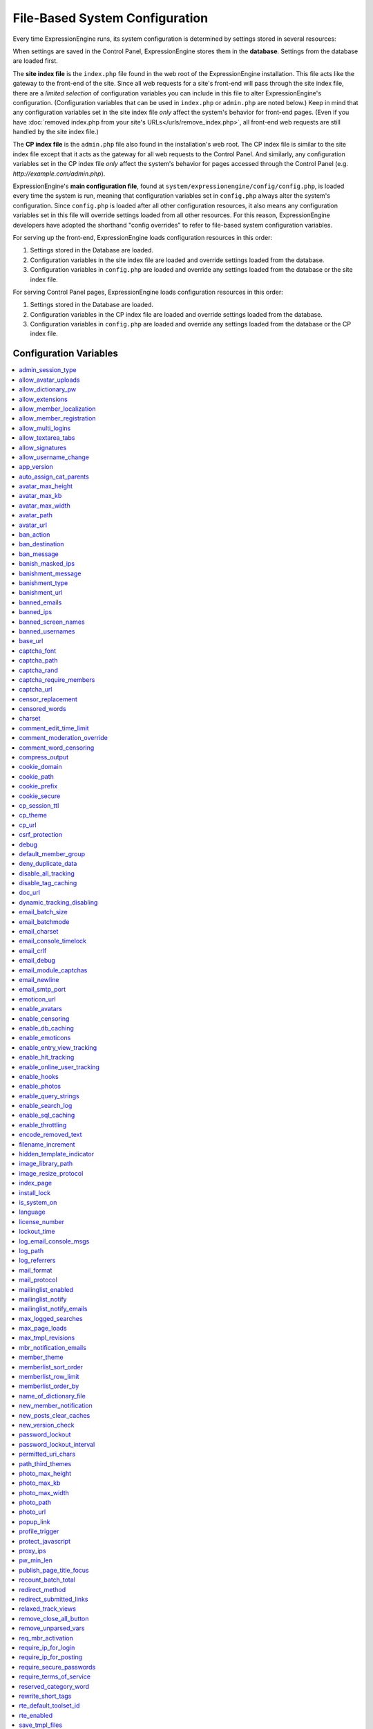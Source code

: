 File-Based System Configuration
*******************************

Every time ExpressionEngine runs, its system configuration is determined by
settings stored in several resources:

When settings are saved in the Control Panel, ExpressionEngine stores them in
the **database**. Settings from the database are loaded first.

The **site index file** is the ``index.php`` file found in the web root of the
ExpressionEngine installation. This file acts like the gateway to the front-end
of the site. Since all web requests for a site's front-end will pass through the
site index file, there are a *limited selection* of configuration variables you
can include in this file to alter ExpressionEngine's configuration.
(Configuration variables that can be used in ``index.php`` or ``admin.php`` are
noted below.) Keep in mind that any configuration variables set in the site
index file *only* affect the system's behavior for front-end pages. (Even if you
have :doc:`removed index.php from your site's URLs</urls/remove_index.php>`, all
front-end web requests are still handled by the site index file.)

The **CP index file** is the ``admin.php`` file also found in the installation's
web root. The CP index file is similar to the site index file except that it
acts as the gateway for all web requests to the Control Panel. And similarly,
any configuration variables set in the CP index file *only* affect the system's
behavior for pages accessed through the Control Panel (e.g.
*http://example.com/admin.php*).

ExpressionEngine's **main configuration file**, found at
``system/expressionengine/config/config.php``, is loaded every time the system
is run, meaning that configuration variables set in ``config.php`` always alter
the system's configuration. Since ``config.php`` is loaded after all other
configuration resources, it also means any configuration variables set in this
file will override settings loaded from all other resources. For this reason,
ExpressionEngine developers have adopted the shorthand "config overrides" to
refer to file-based system configuration variables.

For serving up the front-end, ExpressionEngine loads configuration resources in
this order:

#. Settings stored in the Database are loaded.
#. Configuration variables in the site index file are loaded and override
   settings loaded from the database.
#. Configuration variables in ``config.php`` are loaded and override any
   settings loaded from the database or the site index file.

For serving Control Panel pages, ExpressionEngine loads configuration resources
in this order:

#. Settings stored in the Database are loaded.
#. Configuration variables in the CP index file are loaded and override settings
   loaded from the database.
#. Configuration variables in ``config.php`` are loaded and override any
   settings loaded from the database or the CP index file.
 

Configuration Variables
=======================

.. contents::
    :local:


admin_session_type
------------------

Sets the :ref:`Control Panel session type <cp-session-type-label>`.

====== ========
Values Behavior
====== ========
``c``  Sets the Control Panel to use cookies only
``s``  Sets the Control Panel to use Session ID only
``cs`` Sets the Control Panel to use Cookies and Session ID
====== ========


Example Usage: ::


 $config['admin_session_type'] = 's';


.. rst-class:: cp-path

**Control Panel Location:** :menuselection:`Admin --> Security And Privacy --> Security And Sessions`: Control Panel Session Type


allow_avatar_uploads
--------------------
Allows or disallows :ref:`avatar uploads <avatar-upload-label>`.

======== ===========
Values   Behavior
======== ===========
``y``    Yes, allow member to upload their own :ref:`avatar <avatar-upload-label>`
``n``    No, do not allow member to upload their own avatar.
======== ===========

Example Usage: ::


$config['allow_avatar_uploads'] = 'y';

.. rst-class:: cp-path

**Control Panel Location:** :menuselection:`Members --> Preferences`: Allow members to upload their own avatars



allow_dictionary_pw
-------------------
:ref:`Allow Dictionary Words as Passwords <dict-passwds-label>` allows or disallows members to use passwords that are based on dictionary words.

======== ===========
Values   Behavior
======== ===========
``y``    Yes, allow user to members :ref:`dictionary based passwords <dict-passwds-label>`
``n``    No, do not allow members to use dictionary based passwords.
======== ===========

Example Usage: ::


$config['allow_dictionary_pw'] = 'y';

.. rst-class:: cp-path

**Control Panel Location:** :menuselection:`Design --> Security And Privacy --> Security And Sessions`: Allow Dictionary Words as Passwords



allow_extensions
----------------
Enables or disables extensions in the Control Panel.

======== ===========
Values   Behavior
======== ===========
``y``    Enable Extensions
``n``    Disable extensions
======== ===========

Example Usage: ::


$config['allow_extensions'] = 'y';


allow_member_localization
-------------------------
:ref:`Allow members to set their own localization preferences <allow-member-localization-label>` allows members to set their own localization. If set to "no" all dates and times will be localized to the master site default.


======== ===========
Values   Behavior
======== ===========
``y``    Allow members to set their own localization
``n``    Do not allow members to set their own localization
======== ===========

Example Usage: ::


$config['allow_member_localization'] = 'y';

.. rst-class:: cp-path

**Control Panel Location:** :menuselection:`Members --> Preferences --> Security And Sessions`: Allow members to set their own localization preferences



allow_member_registration
-------------------------
Allow or disallow new :ref:`Member Registration <allow-member-register-label>` on your ExpressionEngine website.

======== ===========
Values   Behavior
======== ===========
``y``    Allow members to register
``n``    Do not allow members to register
======== ===========

Example Usage: ::


$config['allow_member_registration'] = 'y';

.. rst-class:: cp-path

**Control Panel Location:** :menuselection:`Members --> Preferences`: Allow New Member Registrations


allow_multi_logins
------------------
:ref:`Allow multiple log-ins from a single account <allow-multi-logins-label>` determines whether more than one person can simultaneously access the system using the same user account.

.. NOTE::
   If your Session Type above is set to "Cookies Only" this feature will not work.

======== ===========
Values   Behavior
======== ===========
``y``    Allow members to register
``n``    Do not allow members to register
======== ===========

Example Usage: ::


$config['allow_multi_logins'] = 'y';

.. rst-class:: cp-path

**Control Panel Location:** :menuselection:`Design --> Security And Privacy --> Security And Sessions`: Allow multiple log-ins from a single account


allow_textarea_tabs
-------------------
If not set the template editor and publish write mode allow for tabular input. Set to n to disable all tab input, set to y to force tab preservation in all publish textareas. 

======== ===========
Values   Behavior
======== ===========
``y``    Allow tabs in textareas
``n``    Do not allow tabs in textareaas
======== ===========

Example Usage: ::


$config['allow_textarea_tabs'] = 'y';

This is a :ref:`Hidden Config Variable <allow-txtarea-tabs-label>`


allow_signatures
----------------
Allow or disallow members to have their own :ref:`signatures <allow-member-sigs-label>`.

======== ===========
Values   Behavior
======== ===========
``y``    Allow members to have their own signature
``n``    Do not allow members to have their own signature
======== ===========

Example Usage: ::


$config['allow_signatures'] = 'y';

.. rst-class:: cp-path

**Control Panel Location:** :menuselection:`Members --> Preferences`: Allow Users to have Signatures


allow_username_change
---------------------
:ref:`Allow members to change their username <allow-member-username-label>` allows or disallows members to change their username.

========= ===========
Values    Behavior
========= ===========
``y``     Allow members to change their username
``n``     Do not allow members to change their username
========= ===========

Example Usage: ::


$config['allow_username_change'] = 'y';

.. rst-class:: cp-path

**Control Panel Location:** :menuselection:`Design --> Security And Privacy --> Security And Sessions`: Allow members to change their username


app_version
-----------
The version of ExpressionEngine that you are using.

========= ===========
Values    Behavior
========= ===========
``Num``   Numerical value of the version you are using
========= ===========

Example: Version 2.6.1 ::


$config['app_version'] = '261';


auto_assign_cat_parents
-----------------------
If the :ref:`Auto-Assign Category Parents <auto-assign-categoryP-label>` option is set to “yes”, when new entries that contain category assignments are submitted, the “parent” category of any sub-categories will be automatically assigned. If set to “no”, the entry will only be assigned to the child category.

========= ===========
Values    Behavior
========= ===========
``y``     The “parent” category will be automatically assigned 
``n``     Entry will only be assigned to the child category 
========= ===========

Example Usage: ::


$config['auto_assign_cat_parents'] = 'y';

.. rst-class:: cp-path

**Control Panel Location:** :menuselection:`Admin --> Channel Administration --> Global Channel Preferences`: Auto-Assign Category Parents


avatar_max_height
-----------------
The :ref:`maximum height <avatar-max-height-label>` (in pixels) allowed for user-uploaded avatars.

========= ===========
Values    Behavior
========= ===========
``Num``   Numerical value depicting max height in pixels
========= ===========

Example Usage: ::


$config['avatar_max_height'] = '120';

.. rst-class:: cp-path

**Control Panel Location:** :menuselection:`Members --> Preferences`: Avatar Maximum Height


avatar_max_kb
-------------
The :ref:`Maximum File Size <avatar-max-kb-label>` allowed for user-uploaded avatars.

========= ===========
Values    Behavior
========= ===========
``Num``   Numerical value depicting max size in Kilobytes
========= ===========

Example Usage: ::


$config['avatar_max_kb'] = '60';

.. rst-class:: cp-path

**Control Panel Location:** :menuselection:`Members --> Preferences`: Avatar Maximum Size


avatar_max_width
----------------
The :ref:`Maximum Width <avatar-max-width-label>` (in pixels) allowed for user-uploaded avatars.

========= ===========
Values    Behavior
========= ===========
``Num``   Numerical value depicting max width in pixels
========= ===========

Example Usage: ::


$config['avatar_max_width'] = '120';

.. rst-class:: cp-path

**Control Panel Location:** :menuselection:`Members --> Preferences`: Avatar Maximum Width


avatar_path
-----------
The :ref:`Server Path <avatar-path-label>` to the Avatar Folder.

========= ===========
Values    Behavior
========= ===========
``Path``  Full server path to avatar folder
========= ===========

Example Usage: ::


$config['avatar_path'] = '/path/images/avatars/';

.. rst-class:: cp-path

**Control Panel Location:** :menuselection:`Members --> Preferences`: Server Path to Avatar Folder


avatar_url
----------
The :ref:`URL <avatar-url-label>` to the Avatar Folder.

========= ===========
Values    Behavior
========= ===========
``URL``   URL to avatar folder 
========= ===========

Example Usage: ::


$config['avatar_url'] = 'http://example.com/images/avatars';

.. rst-class:: cp-path

**Control Panel Location:** :menuselection:`Members --> Preferences`: URL to Avatar Folder


ban_action
----------
The :ref:`Banned IP Action <member-banned-ip-label>` specifies what action will be taken when a banned IP Address attempts to access your ExpressionEngine website.

============= ===========
Values        Behavior
============= ===========
``restrict``  Restrict the user to viewing the site only 
``message``   Show the user a specific message
``bounce``    Redirect the user to another specified site
============= ===========

Example Usage: ::


$config['ban_action'] = 'message';

.. rst-class:: cp-path

**Control Panel Location:** :menuselection:`Members --> User Banning`: When a banned IP tries to access the site



ban_destination
---------------
The :ref:`Banned IP Destination <member-banned-ip-label>` specifies what URL you would like to redirect the user to.

.. NOTE::
   This settings works with **$config['ban_action'] = 'bounce';**

========= ===========
Values    Behavior
========= ===========
``URL``   Send the user to this URL
========= ===========

Example Usage: ::


$config['ban_destination'] = 'http://www.example.com';

.. rst-class:: cp-path

**Control Panel Location:** :menuselection:`Members --> User Banning`: When a banned IP tries to access the site


ban_message
-----------
The :ref:`Banned IP Message <member-banned-ip-label>` specifies what message to show the user.

.. NOTE::
   This settings works with **$config['ban_action'] = 'message';**

========= ===========
Values    Behavior
========= ===========
``text``  Message to be shown to user
========= ===========

Example Usage: ::


$config['ban_message'] = 'This site is currently unavailable';

.. rst-class:: cp-path

**Control Panel Location:** :menuselection:`Members --> User Banning`: When a banned IP tries to access the site


banish_masked_ips
-----------------
If the :ref:`Require IP Address and User Agent for Login <require-ip-logins-label>` option is set to “yes”, then users will not be able to log in unless their browser (or other access device) correctly supplies their IP address and User Agent (browser) information. Having this set to “Yes” can help prevent hackers from logging in using direct socket connections or from trying to access the system with a masked IP address.

========= ===========
Values    Behavior
========= ===========
``y``     IP address and User Agent must be present 
``n``     Do not check IP address and User Agent 
========= ===========

Example Usage: ::


$config['banish_masked_ips'] = 'y';

.. rst-class:: cp-path

**Control Panel Location:** :menuselection:`Admin --> Security and Privacy --> Security and Sessions`: Require IP Address and User Agent for Login


banishment_message
------------------
When dealing with :ref:`Throttling Configuration <throttle-prefs-label>` you may chose a custom message to show users when they have reached the allowed page load frequency.

========= ===========
Values    Behavior
========= ===========
``text``  Custom message to show user 
========= ===========

Example Usage: ::


$config['banishment_message'] = 'You have exceeded the allowed page load frequency.';

.. rst-class:: cp-path

**Control Panel Location:** :menuselection:`Admin --> Security and Privacy --> Throttling Preferences`: Custom Message


banishment_type
---------------
The :ref:`Banned Type <throttle-prefs-label>` specifies what action will be taken when throttling is enabled on your ExpressionEngine website.

.. NOTE::
   If Throttling is enabled the default **Action to Take** is to send 404 headers.

============= ===========
Values        Behavior
============= ===========
``redirect``  Redirect the user to a specified URL 
``message``   Show the user a custom message 
============= ===========


Example Usage: ::


$config['banishment_type'] = 'message';

.. rst-class:: cp-path

**Control Panel Location:** :menuselection:`Members --> Security and Privacy --> Throttling Preferences`: Action to Take


banishment_url
--------------
The :ref:`URL for Redirect <throttle-prefs-label>` specifies which URL to redirect to.

========= ===========
Values    Behavior
========= ===========
``URL``   The URL to redirect to 
========= ===========


Example Usage: ::


$config['banishment_url'] = 'http://www.example.com';

.. rst-class:: cp-path

**Control Panel Location:** :menuselection:`Members --> Security and Privacy --> Throttling Preferences`: URL for Redirect


banned_emails
-------------
The :ref:`Banned Email Addresses <member-banned-email-label>` allows you specify any email addresses you wish to ban. You may specify full email addresses or use wildcards to specify partial email addresses. For example, _*@example.com. Each address should be placed on a separate line.

========= ===========
Values    Behavior
========= ===========
``email`` Email addresses or wildcard domain
========= ===========


Example Usage: ::


$config['banned_emails'] = 'user@example.com';

.. rst-class:: cp-path

**Control Panel Location:** :menuselection:`Members --> User Banning`: Banned Email Addresses


banned_ips
----------
The :ref:`Banned IP Addresses <member-banned-ip-label>` allow you to specify any IP addresses you wish to ban. You may specify full IP addresses or use wildcards to specify blocks of IP addresses. For example, 123.321.*. Each IP address should be placed on a separate line.

====== ========
Values Behavior
====== ========
``IP`` IP address
====== ========


Example Usage: ::


$config['banned_ips'] = '123.321.*';

.. rst-class:: cp-path

**Control Panel Location:** :menuselection:`Members --> User Banning`: Banned IP Address


banned_screen_names
-------------------
The :ref:`Restricted Screen Names <member-banned-screename-label>` allow you to list screen names, preventing their use. This can be handy if you would like to reserve certain screen names for your own use.

================ ===========
Values           Behavior
================ ===========
``screen name``  Screen name or list of screen names to be restricted
================ ===========


Example Usage: ::


$config['banned_ips'] = 'garfield';

.. rst-class:: cp-path

**Control Panel Location:** :menuselection:`Members --> User Banning`: Restricted Screen Names


banned_usernames
----------------
The :ref:`Restricted Usernames <member-banned-username-label>` allow you to list usernames, preventing their use. This can be handy if you would like to reserve certain usernames for your own use.

============ ========
Values       Behavior
============ ========
``username`` Username or list of usernames to be restricted
============ ========


Example Usage: ::


$config['banned_ips'] = 'dsmith';

.. rst-class:: cp-path

**Control Panel Location:** :menuselection:`Members --> User Banning`: Restricted Usernames


base_url
--------
The :ref:`URL to the root directory of your site <general-config-url-root-label>` is the full URL to the folder containing your site’s index page.

======== ========
Values   Behavior
======== ========
``URL``  URL to the root directory of your site
======== ========


Example Usage: ::


$config['base_url'] = 'http://www.example.com';

.. rst-class:: cp-path

**Control Panel Location:** :menuselection:`Admin --> General Configuration`: URL to the root directory of your site


captcha_font
------------
You can :ref:`use TrueType Font for CAPTCHA <captcha-notes-label>` on your ExpressionEngine website by default. To disable set the value to "n".

====== ========
Values Behavior
====== ========
``y``  Default value, enables the use of TrueType Fonts
``n``  Disables use of TrueType fonts
====== ========


Example Usage: ::


$config['captcha_font'] = 'n';

.. rst-class:: cp-path

**Control Panel Location:** :menuselection:`Admin --> Security And Privacy --> CAPTCHA Preferences`: Use TrueType Font for CAPTCHA


captcha_path
------------
The :ref:`Server Path to you CAPTCHA Folder <captcha-notes-label>`.

======== ========
Values   Behavior
======== ========
``path`` Relative server path to CAPTCHA folder
======== ========


Example Usage: ::


$config['captcha_path'] = '/var/www/html/example/images/captchas';

.. rst-class:: cp-path

**Control Panel Location:** :menuselection:`Admin --> Security And Privacy --> CAPTCHA Preferences`: Server Path to CAPTCHA Folder


captcha_rand
------------
You may specify whether to :ref:`Add Random Number to CAPTCHA Word <captcha-notes-label>` or not. The default is "y".

====== ========
Values Behavior
====== ========
``y``  Default value, add a random number to CAPTCHA word
``n``  Do not add a random number to CAPTCHA word
====== ========


Example Usage: ::


$config['captcha_rand'] = 'n';

.. rst-class:: cp-path

**Control Panel Location:** :menuselection:`Admin --> Security And Privacy --> CAPTCHA Preferences`: Add Random Number to CAPTCHA Word


captcha_require_members
-----------------------
:ref:`Require CAPTCHA with logged-in members <captcha-notes-label>` allows you to specify whether logged in members must enter in a CAPTCHA word or not.

====== ========
Values Behavior
====== ========
``y``  Require that logged-in users enter a CAPTCHA word before a form is submitted
``n``  Default value, does not require a logged-in member to enter a CAPTCHA word
====== ========


Example Usage: ::


$config['captcha_require_members'] = 'y';

.. rst-class:: cp-path

**Control Panel Location:** :menuselection:`Admin --> Security And Privacy --> CAPTCHA Preferences`: Require CAPTCHA with logged-in members


captcha_url
-----------
The :ref:`Full URL to CAPTCHA Folder <captcha-notes-label>`.

======== ========
Values   Behavior
======== ========
``URL``  Full URL to the CAPTCHA folder
======== ========


Example Usage: ::


$config['captcha_url'] = 'http://www.example.com/images/captchas';

.. rst-class:: cp-path

**Control Panel Location:** :menuselection:`Admin --> Security And Privacy --> CAPTCHA Preferences`: Full URL to CAPTCHA Folder


censor_replacement
------------------
You may optionally specify a word or phrase to be used when :ref:`replacing censored words <censor-replace-label>`. For example, if you set “tisk tisk” as your replacement word, and “shucks” is in your censored list, then anytime “shucks” is used it will be replaced with “tisk tisk”. If you do not set this preference, a pound symbol will be used for each character that is censored, so “shucks” would be converted to “######”.

======== ========
Values   Behavior
======== ========
``word`` Word to be used as a replacement for censored words
======== ========


Example Usage: ::


$config['censor_replacement'] = 'censored';

.. rst-class:: cp-path

**Control Panel Location:** :menuselection:`Admin --> Security And Privacy --> Word Censoring`: Censoring Replacement Word


censored_words
--------------
You may list the words that you would like to :ref:`censor <censor-words-label>`. Wild cards are allowed by adding a _* to the beginning or end of a censored word. So, for example the wildcard test* would censor the words test, testing, and tester, while the wildcard _*gress would censor the words progress and congress.

======== ========
Values   Behavior
======== ========
``word`` Word to be censored
======== ========


Example Usage: ::


$config['censored_words'] = 'blanket';

.. rst-class:: cp-path

**Control Panel Location:** :menuselection:`Admin --> Security And Privacy --> Word Censoring`: Censored Words


charset
-------
 This determines which character set is used by default in various methods that require a character set to be provided.

============ ========
Values       Behavior
============ ========
``charset``  character set to be used
============ ========


Example Usage: ::


$config['charset'] = 'UTF-8';


comment_edit_time_limit
-----------------------
The :ref:`Comment Editing Time Limit <comment-editing-time-label>` specifies the length of time (in seconds) that non-Superadmins have before comment editing is disallowed on the front end of the site. Set to 0 for no limit.

========== ========
Values     Behavior
========== ========
``number`` Length of time (in seconds)
========== ========


Example Usage: ::


$config['comment_edit_time_limit'] = '120';

.. rst-class:: cp-path

**Control Panel Location:** :menuselection:`Add-Ons --> Modules --> Comment`: Comment Editing Time Limit


comment_moderation_override
---------------------------
:ref:`Moderate expired entries <comment-expired-comments-label>` forces moderation of comments once the Comment Expiration date for an entry is passed, rather than closing comments entirely. The existing moderation rules regarding whether members are exempt from moderation will be followed.

====== ========
Values Behavior
====== ========
``y``  Forces moderation of comment instead of closing after expiration
``n``  Default value, does not force moderation
====== ========

Example Usage: ::


$config['comment_moderation_override'] = 'y';

.. rst-class:: cp-path

**Control Panel Location:** :menuselection:`Add-Ons --> Modules --> Comment`: Moderate expired entries


comment_word_censoring
----------------------
:ref:`Word Censoring <censor-words-label>` normally applies to the entire site, affecting both channel entries and comments. The :ref:`force word censoring for comments <comment-force-censoring-label>`  setting allows you to apply word censoring to comments, even when it is turn off for the site as a whole. The censored words and replacements are still determined by the Administration preferences, and if site-wide word censoring is enabled, comments will still be censored regardless of this setting.

====== ========
Values Behavior
====== ========
``y``  Forces word censoring for comments
``n``  Default value, does not force censoring for comments
====== ========

Example Usage: ::

$config['comment_word_censoring'] = 'y';

.. rst-class:: cp-path

**Control Panel Location:** :menuselection:`Add-Ons --> Modules --> Comment`: Force word censoring for comments


compress_output
---------------
Setting :ref:`Enable GZIP Output <output-enable-gzip-label>` to “Y” will cause the web server to send out your pages in the compressed gzip format. Browsers will automatically decompress the pages and display them as normal; there will be no visible difference to your users apart from a faster page loading time.

In order for this option to work your server must support the gzip format. Additionally, the browser being used to view your site must also support pages served in the gzip format. Many modern browser support this, but not all do, so if you are concerned with wide-spread compatibility you may want to set this to “n”. (Also note that while Internet Explorer does support this feature, it also contains bugs in its implementation which can have adverse consequences.)

========= ========
Values    Behavior
========= ========
``TRUE``  When enabled, your site will be shown in a compressed format for faster page loading
``FALSE`` Default value, does not compress output
========= ========

Example Usage: ::

$config['compress_output'] = 'FALSE';

.. rst-class:: cp-path

**Control Panel Location:** :menuselection:`Admin --> System Administration --> Output and Debugging`: Enable GZIP Output


cookie_domain
-------------
The :ref:`Cookie Domain <cookie-domain-label>` variable allows you to set your cookie domain.

========= ========
Values    Behavior
========= ========
``text``  Sets .yourdomain.com for site-wide cookies
========= ========

Example Usage: ::

$config['cookie_domain'] = '.example.com';

.. rst-class:: cp-path

**Control Panel Location:** :menuselection:`Admin --> Security and Privacy --> Cookie Settings`: Cookie Domain


cookie_path
-----------
The :ref:`Cookie Path <cookie-path-label>` is an optional setting. You will only need to set this if you require a specific server path for your cookies. If you run multiple installations, or have your installation in a lower folder you can specify a folder from which to make the cooke available. If you set the path to /joe/, the cookie will only be available in the “joe” folder and any subdirectories of it. It will not be available in directories above /joe/. The vast majority of people will leave this setting blank.

========= ========
Values    Behavior
========= ========
``path``  Relative path to cookie folder on your ExpressionEngine web server.
========= ========

Example Usage: ::

$config['cookie_path'] = '/folder/';

.. rst-class:: cp-path

**Control Panel Location:** :menuselection:`Admin --> Security and Privacy --> Cookie Settings`: Cookie Path


cookie_prefix
-------------
If you will be running multiple installations of ExpressionEngine on the same server then you will want to specify a unique cookie prefix for each installation. This :ref:`Cookie Prefix <cookie-prefix-label>` will prevent the cookies from interfering with each other.

========= ========
Values    Behavior
========= ========
``text``  Sets the cookie prefix for cookies when running multiple installations
========= ========

Example Usage: ::

$config['cookie_prefix'] = 'site1';

.. rst-class:: cp-path

**Control Panel Location:** :menuselection:`Admin --> Security and Privacy --> Cookie Settings`: Cookie Prefix


cookie_secure
-------------
Secure cookies allow requiring a secure connection (HTTPS) in order to set cookies.

========== ========
Values     Behavior
========== ========
``TRUE``   Requires a secure connection in order to set cookies
``FALSE``  Default value, does not require a secure connection to set cookies
========== ========

Example Usage: ::

$config['cookie_secure'] = 'TRUE';

.. rst-class:: cp-path

**Control Panel Location:** :menuselection:`Admin --> Security and Privacy --> Cookie Settings`: Cookie Prefix


cp_session_ttl
--------------
Allows changing of the Control Panel Session Length to any number in seconds. For instance, if users should be logged out after 10 minutes of inactivity, the value would be: 600

========== ========
Values     Behavior
========== ========
``number`` Sets the control panel session length in seconds 
========== ========

Example Usage: ::

$config['cp_session_ttl'] = '300';


cp_theme
--------
The :ref:`Default Control Panel Theme <general-config-cp-theme-label>` is the theme that members will see when logged in to the Control Panel. 

========== ========
Values     Behavior
========== ========
``text``   Name of theme to use for the Control Panel
========== ========

Example Usage: ::

$config['cp_theme'] = 'default';

.. rst-class:: cp-path

**Control Panel Location:** :menuselection:`Admin --> General Configuration`: Default Control Panel Theme


cp_url
------
The :ref:`URL to your Control Panel index page <general-config-url-cp-label>` is the full URL to your ExpressionEngine Control Panel.


========== ========
Values     Behavior
========== ========
``URL``    Sets the URL to your ExpressionEngine Control Panel
========== ========

Example Usage: ::

$config['cp_url'] = 'http://www.example.com/system/index.php';


csrf_protection
---------------
Determines whether Cross Site Request Forgery protection is enabled.

========== ========
Values     Behavior
========== ========
``TRUE``   Enables CSRF
``FALSE``  Default value, disables CSRF
========== ========

Example Usage: ::

$config['csrf_protection'] = 'FALSE';


debug
-----
The :ref:`Debug Preference <output-debug-pref-label>` setting determines how PHP or database error messages are displayed. Error messages are often very useful during initial development, but they can be very confusing to regular site visitors. There are two options:

========== ========
Values     Behavior
========== ========
``1``      Enables PHP/SQL error messages shown only to Super Admins
``2``      Enables PHP/SQL error messages shown to anyone - NOT SECURE
========== ========

Example Usage: ::

$config['debug'] = '1';

.. rst-class:: cp-path

**Control Panel Location:** :menuselection:`Admin --> System Administration --> Output and Debugging`: Debug Preference


default_member_group
--------------------
The :ref:`Default Member Group Assigned to New Members <default-member-group-label>` allows you to specify the Member Group to which approved members will be assigned.

========== ========
Values     Behavior
========== ========
``number`` Group ID of desired default member group
========== ========

Example Usage: ::

$config['default_member_group'] = '6';

.. rst-class:: cp-path

**Control Panel Location:** :menuselection:`Members --> Preferences`: Default Member Group Assigned to New Members


deny_duplicate_data
-------------------
The :ref:`Deny Duplicate Data <deny-duplicate-data-label>` feature prevents a comment from being accepted if an identical one already exists in your database. A malicious person can’t submit the same information more than once.

======= ========
Values  Behavior
======= ========
``y``   Default value, enables protection against comments being submitted twice
``n``   Disables protection against comments being submitted twice
======= ========

Example Usage: ::

$config['deny_duplicate_data'] = 'y';

.. rst-class:: cp-path

**Control Panel Location:** :menuselection:`Admin --> Security and Privacy --> Security and Sessions`: Deny Duplicate Data


disable_all_tracking
--------------------
Disable all tracking is an emergency system configuration only preference which when set to ‘y’ will disable all tracking. This is useful for server administrators who need a way to respond immediately to table locks during a traffic spike to keep the site running smoothly.

======= ========
Values  Behavior
======= ========
``y``   Disables all tracking (User, Template, Channel, Referrer)
======= ========

Example Usage: ::

$config['disable_all_tracking'] = 'y';


disable_tag_caching
-------------------
Disables tag caching, which if used unwisely on a high traffic site can lead to disastrous disk i/o. This setting allows quick thinking admins to temporarily disable it without hacking or modifying folder permissions

======= ========
Values  Behavior
======= ========
``y``   Disables tag caching
``n``   Default value, tag caching is enabled
======= ========

Example Usage: ::

$config['disable_tag_caching'] = 'y';


doc_url
-------
The :ref:`URL to Documentation Directory <general-config-URL-docs-label>` is the  full URL to location of the ExpressionEngine User Guide. This URL is used to create the User Guide link at the top of your Control Panel.

======= ========
Values  Behavior
======= ========
``URL`` Sets the URL to your documentation (User Guide link at the top of your Control Panel)
======= ========

Example Usage: ::

$config['doc_url'] = 'http://www.example.com/docs/';

.. rst-class:: cp-path

**Control Panel Location:** :menuselection:`Admin --> General Configuration`: URL to Documentation Directory


dynamic_tracking_disabling
--------------------------
If a value is provided for :ref:`Suspend ALL tracking when number of online visitors exceeds <suspend-tracking-label>`, when the number of “online visitors” exceeds that value, all of the tracking features will be temporarily disabled until the number of online visitors drops below the indicated value. Recommended values for this feature will vary based on your hosting environment. Check with your server administrator to discuss reasonable limits for your site.

.. NOTE::
   Online User Tracking must be enabled for this feature to work, or the information will not be available to ExpressionEngine to determine your site’s traffic.

========== ========
Values     Behavior
========== ========
``number`` Sets the number of "online visitors" which will trigger the disabling of all tracking
========== ========

Example Usage: ::

$config['dynamic_tracking_disabling'] = '350';

.. rst-class:: cp-path

**Control Panel Location:** :menuselection:`Admin --> Security and Privacy --> Tracking Preferences`: Suspend ALL tracking when number of online visitors exceeds:


email_batch_size
----------------
The :ref:`Number of Emails Per Batch <email-number-per-batch-label>` setting is used in conjunction with the “Use Batch Mode?” preference. This setting determines how many emails will be sent in each batch. The batch size you should use depend on many things; among them the email protocol you have chosen, the server configuration, and the server power, so you may need to experiment a little to get it right.

If you are using one of the more robust mail protocols, like Sendmail or SMTP, you can set a greater batch total, possibly as high as several hundred or even more if you are on a dedicated server. A batch size of 300 in these cases is a good starting point. If you are having good success you can increase it until you begin experiencing time-outs.

.. NOTE::
   Unless your mailing list numbers in the thousands you won’t gain much of a speed gain from setting large batches. If you are using the less efficient “PHP mail” protocol then you will usually need to set a lower batch size; 50-100 is typical.

========== ========
Values     Behavior
========== ========
``number`` Sets the number of emails to send in a batch (For average servers, 300 is a safe number)
========== ========

Example Usage: ::

$config['email_batch_size'] = '300';

.. rst-class:: cp-path

**Control Panel Location:** :menuselection:`Admin --> Email Configuration`: Number of Emails Per Batch


email_batchmode
---------------
ExpressionEngine’s mail handling routine allows the use of a :ref:`Batch Mode <email-use-batch-mode-label>` whenever it sends email via the Communicate section of your Control Panel.

This mode splits up large numbers of emails into small batches which get sent at short intervals. This gives you the ability to send email to very large mailing lists without being in danger of exceeding your server’s execution time limit. By default, PHP limits any process to 30 seconds, which is not enough time to send a large amount of email. Enabling the Batch Mode can prevent server time-outs. A secondary benefit is that it is less taxing on your mail server and, in the case of people on shared hosting accounts, less likely to cause problems with your server administrator.

Batch mode is turned off by default in ExpressionEngine. To enable batch mode, you must change the “Use Batch Mode” preference to Yes and then set the number of emails per batch in the “Number of Emails Per Batch” preference.

========== ========
Values     Behavior
========== ========
``y``      Enables batch mode
``n``      Default value, disables batch mode
========== ========

Example Usage: ::

$config['email_batchmode'] = 'y';

.. rst-class:: cp-path

**Control Panel Location:** :menuselection:`Admin --> Email Configuration`: Use Batch Mode


email_charset
-------------
:ref:`Email Character Encoding <email-character-encoding-label>` specifies the character encoding that the emails will be sent with.

========== ========
Values     Behavior
========== ========
``text``   Sets the encoding to be used by emails being sent
========== ========

Example Usage: ::

$config['email_charset'] = 'utf-8';

.. rst-class:: cp-path

**Control Panel Location:** :menuselection:`Admin --> Email Configuration`: Email Character Encoding


email_console_timelock
----------------------
The :ref:`Email Console Timelock <email-console-timelock-label>` sets the number of minutes that must lapse before a member is allowed to send another email.

.. NOTE::
   This only applies to the Email Console in the member profile pages.

========== ========
Values     Behavior
========== ========
``number`` sets the number of minutes that must lapse before a member is allowed to send another email
========== ========

Example Usage: ::

$config['email_console_timelock'] = "300";

.. rst-class:: cp-path

**Control Panel Location:** :menuselection:`Admin --> Email Configuration`: Email Console Timelock


email_crlf
----------
If set, overrides the core Email class setting for crlf characters in quoted-printable encoded emails (Email class $crlf property).

========== ========
Values     Behavior
========== ========
``text``   Overrides the core Email class setting for crlf characters in quoted-printable encoded emails
========== ========

Example Usage: ::

$config['email_crlf'] = "\r\n";


email_debug
-----------
When :ref:`Enable Email Debugging <email-enable-debugging-label>` is enabled, detailed messages will be displayed whenever you send an email using the Communicate page. This information can be useful in helping to track down any problems you may be experiencing. If you are having difficulty sending email you are encouraged to enable this option.

========== ========
Values     Behavior
========== ========
``y``      Enables email debugging
``n``      Default value, email debugging is not enabled
========== ========

Example Usage: ::

$config['email_debug'] = "y";

.. rst-class:: cp-path

**Control Panel Location:** :menuselection:`Admin --> Email Configuration`: Enable Email Debugging


email_module_captchas
---------------------
With :ref:`Enable CAPTCHAs for Tell-a-Friend and Contact emails <email-enable-captchas-label>` enabled, users will need to fill out a CAPTCHA when using the Tell-a-Friend or Contact email forms. You will need to ensure that your tags for those forms contain the appropriate CAPTCHA code.

========== ========
Values     Behavior
========== ========
``y``      Enables CAPTCHAS on Tell-a-Friend and Contact email forms
``n``      Default value, CAPTCHAS are not required on Tell-a-Friend and Contact email forms
========== ========

Example Usage: ::

$config['email_module_captchas'] = "y";

.. rst-class:: cp-path

**Control Panel Location:** :menuselection:`Admin --> Email Configuration`: Enable CAPTCHAs for Tell-a-Friend and Contact emails


email_newline
-------------
If set, overrides the core Email class setting for newline characters (Email class $newline property).

========== ========
Values     Behavior
========== ========
``text``   Overrides the core Email class setting for newline characters
========== ========

Example Usage: ::

$config['email_newline'] = "\r\n";


email_smtp_port
---------------
:ref:`SMTP Server Port <email-smtp-server-port-label>` If you need to use a port other than 25 with your SMTP server, then fill out this field. If you’re planning on using port 25, you can leave this blank.

========== ========
Values     Behavior
========== ========
``number`` Specifies which port to use for SMTP
========== ========

Example Usage: ::

$config['email_smtp_port'] = "2525";

.. rst-class:: cp-path

**Control Panel Location:** :menuselection:`Admin --> Email Configuration`: SMTP Server Port


emoticon_url
------------
The :ref:`URL to the folder containing your smileys <emoticon-url-folder-label>` setting specifies the URL of the folder where you have your smiley graphics located. This setting will automatically be filled in during installation, so you should only need to change it if you have altered where your smiley graphics are stored.

========== ========
Values     Behavior
========== ========
``URL``    Specifies the URL of the folder where you have your smiley graphics located
========== ========

Example Usage: ::

$config['emoticon_url'] = "http://www.example.com/images/smileys/";

.. rst-class:: cp-path

**Control Panel Location:** :menuselection:`Admin --> System Administration --> Emoticon Preferences`: URL to the folder containing your smileys


enable_avatars
--------------
:ref:`Enable Avatars <avatar-enable-label>` determines whether avatars are enabled for your site. If enabled, then users will be able to associate an image with their account that you can optionally display with entries, comments, and forum posts.

========== ========
Values     Behavior
========== ========
``y``      Default value, enables avatars for your ExpressionEngine site
``n``      Disables avatars for your ExpressionEngine site
========== ========

Example Usage: ::

$config['enable_avatars'] = "n";

.. rst-class:: cp-path

**Control Panel Location:** :menuselection:`Members --> Preferences`: Enable Avatars


enable_censoring
----------------
:ref:`Enable Word Censoring <censor-words-enable-label>` enables or disables word censoring. If you select “Yes”, the system will replace any specified words in channel entries, comments, forum posts, etc. according to your preference below

========== ========
Values     Behavior
========== ========
``y``      Enables word censoring
``n``      Default value, disables word censoring
========== ========

Example Usage: ::

$config['enable_censoring'] = "y";

.. rst-class:: cp-path

**Control Panel Location:** :menuselection:`Members --> Security and Privacy --> Word Censoring`: Enable Word Censoring


enable_db_caching
-----------------
Forces ExpressionEngine to cache the output of database queries to text files.

========== ========
Values     Behavior
========== ========
``y``      Enables database caching
``n``      Default value, disables database caching
========== ========

Example Usage: ::

$config['enable_db_caching'] = "y";


enable_emoticons
----------------
With the :ref:`Display Smileys <emoticon-display-smileys-label>` preference you can choose whether or not the special codes for smileys are rendered as graphics on your site.


========== ========
Values     Behavior
========== ========
``y``      Default value, enables smileys
``n``      Disables Smileys
========== ========

Example Usage: ::

$config['enable_emoticons'] = "y";

.. rst-class:: cp-path

**Control Panel Location:** :menuselection:`Members --> System Administration --> Emoticon Preferences`: Display Smileys
   

enable_entry_view_tracking
--------------------------
When :ref:`Enable Channel Entry View Tracking <tracking-enable-channel-entry-view-label>` is set to “Y”, you can utilize the Entry “Views” Tracking Tag feature of the Channel module.

========== ========
Values     Behavior
========== ========
``y``      Enables tracking views
``n``      Default value, disables tracking views
========== ========

Example Usage: ::

$config['enable_entry_view_tracking'] = "y";

.. rst-class:: cp-path

**Control Panel Location:** :menuselection:`Members --> Security and Privacy --> Tracking Preferences`: Enable Channel Entry View Tracking
 

enable_hit_tracking
-------------------
When :ref:`Enable Template Hit Tracking <tracking-enable-template-hit-tracking-label>` is set to “Y”, hits to your templates will be tracked in your database on each page load.

========== ========
Values     Behavior
========== ========
``y``      Default value, enables template hit tracking
``n``      Disables template hit tracking
========== ========

Example Usage: ::

$config['enable_hit_tracking'] = "y";

.. rst-class:: cp-path

**Control Panel Location:** :menuselection:`Members --> Security and Privacy --> Tracking Preferences`: Enable Template Hit Tracking
 

enable_online_user_tracking
---------------------------
:ref:`Enable Online User Tracking <tracking-enable-online-user-tracking-label>` allows you yo determine whether tracking of online users is performed by the system. When you have this preference set to “Yes”, a database update will be performed for each page load so that the user statistics can be tracked and stored.

========== ========
Values     Behavior
========== ========
``y``      Enables enables online user tracking
``n``      Default value, disables online user tracking
========== ========

Example Usage: ::

$config['enable_online_user_tracking'] = "y";

.. rst-class:: cp-path

**Control Panel Location:** :menuselection:`Members --> Security and Privacy --> Tracking Preferences`: Enable Online User Tracking

 
enable_hooks
------------
If you would like to use the "hooks" feature you must enable it by setting this variable to TRUE (boolean)

========== ========
Values     Behavior
========== ========
``TRUE``   Enables "hooks" feature
``FALSE``  Default value, disables "hooks" feature
========== ========

Example Usage: ::

$config['enable_hooks'] = "TRUE";


enable_photos
-------------
:ref:`Enable Member Photos <enable-member-photos-label>` determines whether member photos are enabled for your site. If enabled, then users will be able to upload an image to be displayed in their member profile area.

========== ========
Values     Behavior
========== ========
``y``      Enables member photos
``n``      Default value, disables member photos
========== ========

Example Usage: ::

$config['enable_photos'] = "y";

.. rst-class:: cp-path

**Control Panel Location:** :menuselection:`Members --> Preferences`: Enable Member Photos


enable_query_strings
--------------------
Setting :ref:`Force URL query strings <output-force-query-strings-label>` to “Yes” will force the system to use a standard query string in all your URLs.

========== ========
Values     Behavior
========== ========
``TRUE``   Forces query strings
``FALSE``  Default value, will not force query strings
========== ========

Example Usage: ::

$config['enable_query_strings'] = "TRUE";

.. rst-class:: cp-path

**Control Panel Location:** :menuselection:`Admin --> System Administration --> Output and Debugging`: Force URL query strings
 

enable_search_log
-----------------
:ref:`Enable Search Term Logging <enable-search-term-log-label>` specifies whether to log the search terms submitted by your users. When set to yes, each search term submitted will be stored so you can view it at: :menuselection:`Tools --> Logs --> Search Logs`

========== ========
Values     Behavior
========== ========
``y``      Default value, enables search term log
``n``      Disables search term log
========== ========

Example Usage: ::

$config['enable_search_log'] = "TRUE";

.. rst-class:: cp-path

**Control Panel Location:** :menuselection:`Admin --> System Administration --> Search Log Configuration`: Enable Search Term Logging
 

enable_sql_caching
------------------
The :ref:`Dynamic Channel Query Caching <caching-dynamic-channel-query-caching>` feature will improve the speed at which the {exp:channel:entries} tag is rendered by caching queries that are normally executed dynamically. This option cannot be used for all people, though.`

========== ========
Values     Behavior
========== ========
``y``      Enables query caching
``n``      Default value, query caching is not enabled
========== ========

Example Usage: ::

$config['enable_sql_caching'] = "n";

.. rst-class:: cp-path

**Control Panel Location:** :menuselection:`Admin --> Channel Administration --> Global Preferences`: Cache Dynamic Channel Queries


enable_throttling
-----------------
:ref:`Enable Throttling <enable-throttling-label>` Allows you to enable or disable this feature.

========== ========
Values     Behavior
========== ========
``y``      Enables throttling
``n``      Default value, throttling is disabled
========== ========

Example Usage: ::

$config['enable_throttling'] = "n";

.. rst-class:: cp-path

**Control Panel Location:** :menuselection:`Admin --> Security and Privacy --> Throttling Preferences`: Enable Throttling
 

encode_removed_text
-------------------
If set, when an {encode=”“} tag is encountered, but emails are not to be encoded, this text will be displayed in place of the tag.

========== ========
Values     Behavior
========== ========
``text``   Sets text to be used
========== ========

Example Usage: ::

$config['encode_removed_text'] = 'Encoded emails not allowed';


filename_increment
------------------
When set to “y”, forces upload filenames to be unique. Re-uploads of existing files or uploads that share a filename with an existing file will have an incrementing number appended to them.

========== ========
Values     Behavior
========== ========
``y``      Forces upload filenames to be unique
``n``      Default value
========== ========

Example Usage: ::

$config['filename_increment'] = "y";


hidden_template_indicator
-------------------------
Set the character(s) to use at the beginning of a template name to consider it a “hidden” template. Default is a period’.’

========== ========
Values     Behavior
========== ========
``text``   Sets the character(s) to use at the beginning of a template name to consider it a “hidden” template
========== ========

Example Usage: ::

$config['hidden_template_indicator'] = '_';


image_library_path
------------------
Set the server path to the image library.

========== ========
Values     Behavior
========== ========
``text``   Sets path to image library
========== ========

Example Usage: ::

$config['image_library_path'] = '/bin/gd2/';
 

image_resize_protocol
---------------------
:ref:`Image Resizing Protocol <image-resizing-protocol-label>` is where you indicate which resizing protocol to use. You may need to contact your Host or server admin to determine which protocols are installed and available on your server. The options are: GD, GD 2, ImageMagick, and NetPBM.

================ ========
Values           Behavior
================ ========
``gd``           Sets the GD Library to be used as Image Resizing Protocol
``gd2``          Sets the GD2 Library to be used as Image Resizing Protocol
``imagemagick``  Sets the ImageMagick Library to be used as Image Resizing Protocol
``netpbm``       Sets the NetPBM Library to be used as Image Resizing Protocol
================ ========

Example Usage: ::

$config['image_resize_protocol'] = "gd2";

.. rst-class:: cp-path

**Control Panel Location:** :menuselection:`Admin --> System Administration --> Image Resizing Preferences`: Image Resizing Protocol
 

index_page
----------
:ref:`Name of your site’s index page <general-config-index-name-label>`  is the filename of your site’s “index” page. By default, this will be index.php, which is located in the base folder. You will only need to alter this setting if you have changed the filename.

========== ========
Values     Behavior
========== ========
``text``   Sets the name of your site’s index page
========== ========

Example Usage: ::

$config['index_page'] = '';

.. rst-class:: cp-path

**Control Panel Location:** :menuselection:`Admin --> General Configuration`: Name of your site’s index page


install_lock
------------
Prevents installing ExpressionEngine over an existing installation.

========== ========
Values     Behavior
========== ========
``1``      Install lock is enabled
========== ========

Example Usage: ::

$config['install_lock'] = '1';


is_system_on
------------
:ref:`Is system on <general-config-system-on-label>` indicates whether or not your site is “live” and displayed to the public. If you set this preference to “No” only members of the Super Admin group will be able to see the site.

========== ========
Values     Behavior
========== ========
``y``      Sets the site to live
``n``      Sets the site to offline
========== ========

Example Usage: ::

$config['is_system_on'] = "y";

.. rst-class:: cp-path

**Control Panel Location:** :menuselection:`Admin --> General Configuration`: Is system on


language
--------
This determines which set of language files should be used. Make sure there is an available translation if you intend to use something other than english.

========== ========
Values     Behavior
========== ========
``text``   Indicated which language files should be used
========== ========

Example Usage: ::

$config['language'] = "english";


license_number
--------------
The :ref:`License Number <general-config-license-number-label>` you were issued upon purchasing ExpressionEngine.

========== ========
Values     Behavior
========== ========
``number`` Sets your ExpressionEngine license number
========== ========

Example Usage: ::

$config['license_number'] = '4498-3348-9871-1123';

.. rst-class:: cp-path

**Control Panel Location:** :menuselection:`Admin --> General Configuration`: License Number


lockout_time
------------
The :ref:`Lockout Time <throttling-lockout-time-label>` is the length of time in seconds that a user will be unable to use your site.

========== ========
Values     Behavior
========== ========
``number`` Sets lockout time in seconds
========== ========

Example Usage: ::

$config['lockout_time'] = '30';

.. rst-class:: cp-path

**Control Panel Location:** :menuselection:`Admin --> Security and Privacy --> Throttling Preferences`: Lockout Time


log_email_console_msgs
----------------------
The :ref:`Log Email Console Messages <email-log-console-messages-label>` preference lets you log all messages sent via the Email Console in the member profile pages.

========== ========
Values     Behavior
========== ========
``y``      Default value, enables the logging of email console messages 
``n``      Disables the logging of email console messages
========== ========

Example Usage: ::

$config['log_email_console_msgs'] = 'y';

.. rst-class:: cp-path

**Control Panel Location:** :menuselection:`Admin --> Email Configuration`: Log Email Console Messages


log_path
--------
Leave this BLANK unless you would like to set something other than the default system/logs/ folder.  Use a full server path with trailing slash.

========== ========
Values     Behavior
========== ========
``text``   Full server path to system log folder 
========== ========

Example Usage: ::

$config['log_path'] = '/path/to/location/';


log_referrers
-------------
You can determine whether Referrer Tracking is performed by the system. When you have this preference set to “Y”, one additional database access query will be performed for each page load so that the statistics can be generated.

========== ========
Values     Behavior
========== ========
``y``      Default value, enables referrer tracking 
``n``      Disables referrers tracking
========== ========

Example Usage: ::

$config['log_referrers'] = 'y';


mail_format
-----------
The :ref:`Default Mail Format <email-default-format-label>`. When you send email via the Communicate section of your Control Panel, you are able to send HTML formatted emails. This preference sets whether the Communicate section has “Plain text” or “HTML” selected by default.

========== ========
Values     Behavior
========== ========
``plain``  Sets default email format to Plain Text
``html``   Sets defauly email format to HTML
========== ========

Example Usage: ::

$config['mail_format'] = 'plain';

.. rst-class:: cp-path

**Control Panel Location:** :menuselection:`Admin --> Email Configuration`: Default Mail Format


mail_protocol
-------------
The :ref:`Email Protocol <email-protocol-label>`. Email can be sent by ExpressionEngine by one of three protocols.

============ ========
Values       Behavior
============ ========
``mail``     Sets email protocol to PHP Mail
``smtp``     Sets email protocol to SMTP
``sendmail`` Sets email protocol to Sendmail
============ ========

Example Usage: ::

$config['mail_protocol'] = 'smtp';

.. rst-class:: cp-path

**Control Panel Location:** :menuselection:`Admin --> Email Configuration`: Email Protocol


mailinglist_enabled
-------------------
Enables the mailing list.

======= ========
Values  Behavior
======= ========
``y``   Default value, enables mailing list 
``n``   Disables mailing list
======= ========

Example Usage: ::

$config['mailinglist_enabled'] = 'y';

.. rst-class:: cp-path

**Control Panel Location:** :menuselection:`Add-Ons --> Modules --> Mailing List`: Mailing List is Enabled


mailinglist_notify
------------------
Recipient list for notification of new mailing list sign-ups.

======= ========
Values  Behavior
======= ========
``y``   Enables recipient list for notification of new mailing list sign-ups 
``n``   Default value, disables recipient list for notification of new mailing list sign-ups
======= ========

Example Usage: ::

$config['mailinglist_notify'] = 'y';

.. rst-class:: cp-path

**Control Panel Location:** :menuselection:`Add-Ons --> Modules --> Mailing List`: Enable recipient list for notification of new mailing list sign-ups


mailinglist_notify_emails
-------------------------
Email Address of Notification Recipient(s).

======== ========
Values   Behavior
======== ========
``text`` Email address Notification Recipient(s) 
======== ========

Example Usage: ::

$config['mailinglist_notify_emails'] = 'joe@example.com';

.. rst-class:: cp-path

**Control Panel Location:** :menuselection:`Add-Ons --> Modules --> Mailing List`: Email Address of Notification Recipient(s) 


max_logged_searches
-------------------
The :ref:`Maximum number of recent search terms to save  <max-search-save-label>`. This prevents your database from getting too large.

========== ========
Values     Behavior
========== ========
``number`` Sets maximum number of recent search terms to save
========== ========

Example Usage: ::

$config['max_logged_searches'] = '500';

.. rst-class:: cp-path

**Control Panel Location:** :menuselection:`Admin --> System Administration --> Search Log Configuration`: Maximum number of recent search terms to save 


max_page_loads
--------------
:ref:`Maximum Number of Page Loads <throttling-max-page-load-label>` is the total number of times a user is allowed to load your web pages (within the time interval below) before being locked out. For example, if you set this preference to 5 page loads within 10 seconds, a user can not browse more than 5 pages within a 10 second interval or the throttling feature will be triggered, locking them out of your site according to the parameters you set below.

========== ========
Values     Behavior
========== ========
``number`` Sets maximum number of page loads
========== ========

Example Usage: ::

$config['max_page_loads'] = '10';

.. rst-class:: cp-path

**Control Panel Location:** :menuselection:`Admin --> Security and Privacy --> Throttling Preferences`: Maximum Number of Page Loads


max_tmpl_revisions
------------------
:ref:`Maximum Number of Revisions to Keep <global-template-max-revisions-label>` for each template.

========== ========
Values     Behavior
========== ========
``number`` Sets maximum number of template revisions to keep
========== ========

Example Usage: ::

$config['max_tmpl_revisions'] = '10';

.. rst-class:: cp-path

**Control Panel Location:** :menuselection:`Design --> Templates --> Global Template Preferences`: Maximum Number of Revisions to Keep


mbr_notification_emails
-----------------------
:ref:`Email address for notifications <member-send-notifications-email-label>` allow you to specify the email addresses which should receive notifications.

========== ========
Values     Behavior
========== ========
``text``   Email address Notification Recipient(s)
========== ========

Example Usage: ::

$config['mbr_notification_emails'] = 'joe@example.com';

.. rst-class:: cp-path

**Control Panel Location:** :menuselection:`Members --> Preferences`: Email address for notifications


member_theme
------------
The :ref:`Default Member Profile Theme <member-default-theme-label>` to be used in the Member Profile area of your site. Available, installed themes are listed in the menu.

=========== ========
Values      Behavior
=========== ========
``text``    Sets the theme for the default member profile
=========== ========

Example Usage: ::

$config['member_theme'] = 'default';

.. rst-class:: cp-path

**Control Panel Location:** :menuselection:`Members --> Preferences`: Default Member Profile Theme


memberlist_sort_order
---------------------
The :ref:`Member List - Order <member-list-order-label>` specifies whether to show the list in Ascending or Descending order.

=========== ========
Values      Behavior
=========== ========
``asc``     Sorts member list in Ascending order
``desc``    Deafult value, sorts member list in Descending order
=========== ========

Example Usage: ::

$config['memberlist_sort_order'] = 'desc';

.. rst-class:: cp-path

**Control Panel Location:** :menuselection:`Members --> Preferences`: Member List - Order


memberlist_row_limit
--------------------
The :ref:`Member List - Rows <member-list-rows-label>` specifies the number of rows to return by default.

=========== ========
Values      Behavior
=========== ========
``number``  Sets the number of rows to return by default
=========== ========

Example Usage: ::

$config['memberlist_row_limit'] = '20';

.. rst-class:: cp-path

**Control Panel Location:** :menuselection:`Members --> Preferences`: Member List - Rows


memberlist_order_by
-------------------
The :ref:`Member List - Sort By <member-list-rows-label>` specifies the sorting criteria to be used. Choices are: Total Posts, Screen Name, Total Comments, Total Entries, Join Date.

================== ========
Values             Behavior
================== ========
``total_posts``    Sorts member list by Total Posts
``screen_name``    Sorts member list by Screen Name
``total_comments`` Sorts member list by Total Comments
``total_entries``  Sorts member list by Total Entries
``join_date``      Sorts member list by Join Date
================== ========

Example Usage: ::

$config['memberlist_order_by'] = "total_posts";

.. rst-class:: cp-path

**Control Panel Location:** :menuselection:`Members --> Preferences`: Member List - Sort By


name_of_dictionary_file
-----------------------
The :ref:`Name of Dictionary File <dict-passwds-file-label>` is the filename of the dictionary file used for Dictionary Words as Passwords.

=========== ========
Values      Behavior
=========== ========
``text``    Indicates the filename of the dictionary file
=========== ========

Example Usage: ::

$config['name_of_dictionary_file'] = 'billy';

.. rst-class:: cp-path

**Control Panel Location:** :menuselection:`Admin --> Security and Privacy --> Security and Sessions`: Name of Dictionary File


new_member_notification
-----------------------
The :ref:`Send new member notifications <member-send-notifications-label>`, if enabled, notifications will be sent.

======= ========
Values  Behavior
======= ========
``y``   Enables notifications
``n``   Default value, notification will not be sent
======= ========

Example Usage: ::

$config['new_member_notification'] = "n";

.. rst-class:: cp-path

**Control Panel Location:** :menuselection:`Members --> Preferences`: Send new member notifications


new_posts_clear_caches
----------------------
:ref:`Clear all caches when new entries are posted <global-channel-clear-cache-label>`. You can determine whether your caches will be cleared when you post an entry. If set to “n”, the new entry will not appear on your site until any cache expires.

======= ========
Values  Behavior
======= ========
``y``   Default value, new posts clear cache
``n``   New posts do not clear cache
======= ========

Example Usage: ::

$config['new_posts_clear_caches'] = "n";

.. rst-class:: cp-path

**Control Panel Location:** :menuselection:`Admin --> Channel Administration --> Global Channel Preferences`: Clear all caches when new entries are posted


new_version_check
-----------------
:ref:`New Version Auto Check <general-config-new-version-label>`. Enabling this feature will cause a message to be displayed in the Control Panel when a new version of ExpressionEngine is available. It will not automatically download and install a new version.

======= ========
Values  Behavior
======= ========
``y``   Default value, enables new version auto check
``n``   Disables new version auto check
======= ========

Example Usage: ::

$config['new_version_check'] = "n";

.. rst-class:: cp-path

**Control Panel Location:** :menuselection:`Admin --> General Configuration`: New Version Auto Check


password_lockout
----------------
:ref:`Enable Password Lockout <security-enable-passwd-lockout-label>`. When this preference is set to “y”, the system will lock a member account if more than four invalid login attempts are made within a specified time period (see next setting). This preference is designed to deter hackers from using collision attacks to guess poorly chosen passwords. The account remains locked for the duration of the time period. Once the period expires it becomes unlocked.

======= ========
Values  Behavior
======= ========
``y``   Default value, enables password lockouts
``n``   Disables password lockouts
======= ========

Example Usage: ::

$config['password_lockout'] = "n";

.. rst-class:: cp-path

**Control Panel Location:** :menuselection:`Admin --> Security and Privacy --> Security and Sessions`: Enable Password Lockout


password_lockout_interval
-------------------------
:ref:`Time Interval for Lockout <security-passwd-lockout-int-label>`. When this preference is set to “y”, the system will lock a member account if more than four invalid login attempts are made within a specified time period (see next setting). This preference is designed to deter hackers from using collision attacks to guess poorly chosen passwords. The account remains locked for the duration of the time period. Once the period expires it becomes unlocked.

========== ========
Values     Behavior
========== ========
``number`` Number is set in minutes. You are allowed to use decimal fractions. Example: 1.5
========== ========

Example Usage: ::

$config['password_lockout_interval'] = "2.5";

.. rst-class:: cp-path

**Control Panel Location:** :menuselection:`Admin --> Security and Privacy --> Security and Sessions`: Time Interval for Lockout


permitted_uri_chars
-------------------
This lets you specify which characters are permitted within your URLs. When someone tries to submit a URL with disallowed characters they will get a warning message.

As a security measure you are STRONGLY encouraged to restrict URLs to as few characters as possible.  By default only these are allowed: a-z 0-9~%.:_-

Leave blank to allow all characters -- but only if you are insane.

DO NOT CHANGE THIS UNLESS YOU FULLY UNDERSTAND THE REPERCUSSIONS!!

========== ========
Values     Behavior
========== ========
``text``   Sets the permitted URI characters
========== ========

Example Usage: ::

$config['permitted_uri_chars'] = 'a-z 0-9~%.:_\\-';


path_third_themes
-----------------
Overrides the third_party paths so you can move your third_party directory outside of your system directory.

========== ========
Values     Behavior
========== ========
``text``   Sets path to third_party directory
========== ========

Example Usage: ::

$config['path_third_themes'] = "/valid/path/to/directory/";


photo_max_height
----------------
The :ref:`Photo Maximum Height <member-photo-max-height-label>` (in pixels) allowed for user-uploaded member photos.

========== ========
Values     Behavior
========== ========
``number`` Sets the maximum hight (in pixels) for member photos
========== ========

Example Usage: ::

$config['photo_max_height'] = "100";

.. rst-class:: cp-path

**Control Panel Location:** :menuselection:`Members --> Preferences`: Photo Maximum Height


photo_max_kb
------------
The :ref:`Photo Maximum Size (in Kilobytes) <member-photo-max-size-kb-label>` allowed for user-uploaded member photos.

========== ========
Values     Behavior
========== ========
``number`` Sets the maximum Size (in Kilobytes) allowed for user-uploaded member photos.
========== ========

Example Usage: ::

$config['photo_max_kb'] = "50";

.. rst-class:: cp-path

**Control Panel Location:** :menuselection:`Members --> Preferences`: Photo Maximum Size (in Kilobytes)


photo_max_width
---------------
The :ref:`Photo Maximum Width <member-photo-max-width-label>`  (in pixels) allowed for user-uploaded member photos.

========== ========
Values     Behavior
========== ========
``number`` Sets the maximum width (in pixels) allowed for user-uploaded member photos
========== ========

Example Usage: ::

$config['photo_max_width'] = "150";

.. rst-class:: cp-path

**Control Panel Location:** :menuselection:`Members --> Preferences`: Photo Maximum Width


photo_path
----------
The :ref:`Server Path to Photo Folder <member-photo-max-width-label>` is where you set the full server path to the member photos folder. By default, it is the member_photos folder inside the images folder. 

.. NOTE::
   Note: Must be a full server path, NOT a URL. Folder permissions must be set to 777.

========== ========
Values     Behavior
========== ========
``text``   Sets the full server path to the photos folder
========== ========

Example Usage: ::

$config['photo_path'] = "/path/to/folder/";

.. rst-class:: cp-path

**Control Panel Location:** :menuselection:`Members --> Preferences`: Server Path to Photo Folder


photo_url
---------
The :ref:`URL to Photos Folder <member-photo-max-width-label>` on your site that contains the member photos.

========== ========
Values     Behavior
========== ========
``text``   Sets the URL to the photos folder
========== ========

Example Usage: ::

$config['photo_url'] = "http://www.example.com/images/memberphotos/";

.. rst-class:: cp-path

**Control Panel Location:** :menuselection:`Members --> Preferences`: URL to Photos Folder


popup_link
----------
Determines whether or not links created by Typography class open in a new window.

======= ========
Values  Behavior
======= ========
``y``   Enables links created by Typography class open in a new window
``n``   Default value, disables links created by Typography class open in a new window
======= ========

Example Usage: ::

$config['popup_link'] = 'y';


profile_trigger
---------------
When the :ref:`Profile Triggering Word <profile-trigger-word-label>` is encountered in your URL it will display your member profile area. The word you choose can not be the name of an existing template group. The default value of this is “member”. That means that a URL like the following would trigger ExpressionEngine to display the member profile area:

========== ========
Values     Behavior
========== ========
``text``   Sets the profile trigger word
========== ========

Example Usage: ::

$config['profile_trigger'] = "fajkkalf89idjae8hjkfsldamvpp0";

.. rst-class:: cp-path

**Control Panel Location:** :menuselection:`Members --> Preferences`: Profile Triggering Word


protect_javascript
------------------
Prevents the advanced conditionals parser from processing anything in <script> tags. By default, it’s set to ‘y’.

========== ========
Values     Behavior
========== ========
``y``      Default value, prevents the advanced conditionals parser from processing anything in <script> tags
``n``      Disables protect_javacript
========== ========

Example Usage: ::

$config['protect_javascript'] = "y";


proxy_ips
---------
Whitelist of reverse proxy servers that may forward the visitor’s IP address.

========== ========
Values     Behavior
========== ========
``text``   Comma delimited list of IP addresses
========== ========

Example Usage: ::

$config['proxy_ips'] = '10.0.1.25,10.0.1.26';


pw_min_len
----------
You may specify the :ref:`Minimum Password Length <profile-trigger-word-label>` required for a member password during new member registration. Specify the minimum number of characters required. It is common practice to require passwords at least eight (8) characters long.

========== ========
Values     Behavior
========== ========
``number`` Sets the minimum password length
========== ========

Example Usage: ::

$config['pw_min_len'] = '5';

.. rst-class:: cp-path

**Control Panel Location:** :menuselection:`Admin --> Security and Privacy --> Security and Sessions`: Minimum Password Length


publish_page_title_focus
------------------------
Makes the title field gain focus when the page is loaded

========== ========
Values     Behavior
========== ========
``y``      Default value, makes the title field gain focus when the page is loaded
``n``      Disables focus
========== ========

Example Usage: ::

$config['publish_page_title_focus'] = 'n';


recount_batch_total
-------------------
Because the recounting of statistics can impose some load on your server, the recounting is performed in batches. The Recount Preferences page allows you to define how large each processing batch should be. For most servers, a value of 1000 works well. For high-performance or dedicated servers you can increase this number and if your server is low on resources you may need to lower the number.

========== ========
Values     Behavior
========== ========
``number`` Sets the batch size
========== ========

Example Usage: ::

$config['recount_batch_total'] = '10000';

.. rst-class:: cp-path

**Control Panel Location:** :menuselection:`Tools --> Data --> Recount Statistics --> Recount Preferences`: Total number of database rows processed per batch


redirect_method
---------------
The :ref:`Redirection Method <output-debug-redirect-method-label>` setting determines what method is used for page redirections. These redirections are used relatively frequently throughout the system, especially with things like logging in/out and other membership related functions.

============ ========
Values       Behavior
============ ========
``redirect`` Sets the redirect method to Location (faster): This is the preferred method, which uses PHP’s “location” functionality.
``refresh``  Sets the redirect method to Refresh (Windows servers) (Slower)
============ ========

Example Usage: ::

$config['redirect_method'] = 'redirect';

.. rst-class:: cp-path

**Control Panel Location:** :menuselection:`Admin --> System Administration --> Output and Debugging`: Redirection Method


redirect_submitted_links
------------------------
The :ref:`Apply Rank Denial to User-submitted Links <security-apply-rank-denial-label>` option rewrites links submitted in comments so they first point to an intermediary redirect page. This helps deter comment spam by preventing linked sites from gaining a page rank advantage.

========== ========
Values     Behavior
========== ========
``y``      Applies rank denial to user-submitted Links
``n``      Default value, does not apply rank denial to user-submitted Links
========== ========

Example Usage: ::

$config['redirect_submitted_links'] = 'y';

.. rst-class:: cp-path

**Control Panel Location:** :menuselection:`Admin --> Security and Privacy --> Security and Sessions`: Apply Rank Denial to User-submitted Links


relaxed_track_views
-------------------
Allows Entry View Tracking to work for ANY combination that results in only one entry being returned by the tag, including channel query caching.

========== ========
Values     Behavior
========== ========
``y``      Allows Entry View Tracking
``n``      Default value, does not allow Entry View Tracking
========== ========

Example Usage: ::

$config['relaxed_track_views'] = 'y';


remove_close_all_button
-----------------------
Removes the Close All button from the Publish/Edit page and user side HTML formatting buttons. Useful because most browsers no longer need it and Admins might want it gone

========== ========
Values     Behavior
========== ========
``y``      Removes the close all button
``n``      Default value, does not remove the close all button
========== ========

Example Usage: ::

$config['remove_close_all_button'] = 'y';


remove_unparsed_vars
--------------------
Enables the stripping of unparsed ExpressionEngine variables in templates when Debug has been forcibly set to 0 in your config file.

========== ========
Values     Behavior
========== ========
``y``      Enables stripping of unparsed ExpressionEngine variables
``n``      Default value, disables stripping of unparsed ExpressionEngine variables
========== ========

Example Usage: ::

$config['remove_unparsed_vars'] = 'y';


req_mbr_activation
------------------
With :ref:`Require Member Account Activation <member-account-activation-label>` you can choose how membership accounts are activated.

========== ========
Values     Behavior
========== ========
``none``   Sets member activation to no activation required: New members are automatically activated and approved for the site. 
``email``  Sets member activation to self-activation via email: New members are sent an email. 
``manual`` Sets member activation to manual activation by an administrator
========== ========

Example Usage: ::

$config['req_mbr_activation'] = 'none';

.. rst-class:: cp-path

**Control Panel Location:** :menuselection:`Members --> Preferences`: Require Member Account Activation


require_ip_for_login
--------------------
If the :ref:`Require IP Address and User Agent for Login <require-ip-logins-label>` preference is set to “y”, then users will not be able to log in unless their browser (or other access device) correctly supplies their IP address and User Agent (browser) information. Having this set to “y” can help prevent hackers from logging in using direct socket connections or from trying to access the system with a masked IP address.

========== ========
Values     Behavior
========== ========
``y``      Default value, requires IP Address for Login
``n``      Disables Require IP Address and User Agent for Login
========== ========

Example Usage: ::

$config['require_ip_for_login'] = 'n';

.. rst-class:: cp-path

**Control Panel Location:** :menuselection:`Admin --> Security and Privacy --> Security and Sessions`: Require IP Address and User Agent for Login


require_ip_for_posting
----------------------
:ref:`Require IP Address and User Agent when receiving comments <require-ip-posting-submit-comments-label>` when turned on requires IP address and user agent information to be supplied when submitting comments.

========== ========
Values     Behavior
========== ========
``y``      Default value, requires IP Address for submitting comments
``n``      Disables require IP Address and User Agent for submitting comments
========== ========

Example Usage: ::

$config['require_ip_for_posting'] = 'n';

.. rst-class:: cp-path

**Control Panel Location:** :menuselection:`Admin --> Security and Privacy --> Security and Sessions`: Require IP Address and User Agent for posting


require_secure_passwords
------------------------
If :ref:`Require Secure Passwords <security-require-secure-passwords-label>` is set to “y”, then users will be required to choose a minimally “secure” password. In this case, a password containing at least one uppercase character, one lowercase character, and one numeric character. Passwords that follow this basic formula are much more difficult to guess.

========== ========
Values     Behavior
========== ========
``y``      Default value, requires secure password
``n``      Disables require secure passwords
========== ========

Example Usage: ::

$config['require_secure_passwords'] = 'n';

.. rst-class:: cp-path

**Control Panel Location:** :menuselection:`Admin --> Security and Privacy --> Security and Sessions`: Require Secure Passwords


require_terms_of_service
------------------------
When new members register through the site, a “terms of service” block of text is displayed. The :ref:`Require Terms of Service <member-require-tos-label>` preference determines whether new members must indicate that they agree to abide by these terms before they can register. 

========== ========
Values     Behavior
========== ========
``y``      Default value, requires TOS
``n``      Disables require TOS
========== ========

Example Usage: ::

$config['require_terms_of_service'] = 'n';

.. rst-class:: cp-path

**Control Panel Location:** :menuselection:`Member --> Preferences`: Require Terms of Service


reserved_category_word
----------------------
If you turn on :ref:`Category URL Indicator <global-channel-category-url-indicator-label>`, you must designate a special “indicator” word, which will be used in the URL whenever a category is intended.

.. NOTE::
   Whatever word you chose CANNOT be the name of a template group or a template.

========== ========
Values     Behavior
========== ========
``text``   Sets the category URL indicator
========== ========

Example Usage: ::

$config['reserved_category_word'] = 'category';

.. rst-class:: cp-path

**Control Panel Location:** :menuselection:`Admin --> Channel Administration --> Global Channel Preferences`: Category URL Indicator


rewrite_short_tags
----------------------
If your PHP installation does not have short tag support enabled CI can rewrite the tags on-the-fly, enabling you to utilize that syntax in your view files.  Options are TRUE or FALSE (boolean)

========== ========
Values     Behavior
========== ========
``TRUE``   Enables rewrite short tags
``FALSE``  Disables rewrite short tags
========== ========

Example Usage: ::

$config['rewrite_short_tags'] = 'TRUE';


rte_default_toolset_id
----------------------
:ref:`Default Toolset <global-channel-category-url-indicator-label>` determines which Toolset will be shown for any member that has not specifically chosen one in Rich Text Editor Preferences.


========== ========
Values     Behavior
========== ========
``text``   Sets the default toolset id
========== ========

Example Usage: ::

$config['rte_default_toolset_id'] = '2';

.. rst-class:: cp-path

**Control Panel Location:** :menuselection:`Add-Ons --> Modules --> Rich Text Editor`: Default Toolset


rte_enabled
-----------
:ref:`Enable the Rich Text Editor <global-channel-category-url-indicator-label>` If “y”, the Rich Text Editor will be applied to any Channel Fields of the Textarea (Rich Text) fieldtype. If “n”, the field will appear as a normal textarea instead.

========== ========
Values     Behavior
========== ========
``y``      Default value, if installed, enables RTE
``n``      Disables RTE and shows the normal textarea
========== ========

Example Usage: ::

$config['rte_enabled'] = 'y';

.. rst-class:: cp-path

**Control Panel Location:** :menuselection:`Add-Ons --> Modules --> Rich Text Editor`: Enable Rich Text Editor


save_tmpl_files
---------------
:ref:`Save templates as files <global-template-save-templates-as-files-label>` determines whether your Templates are saved to files in addition to the datbase, allowing easy editing via the editor of your choice. See Saving Templates as Text Files for more information.

========== ========
Values     Behavior
========== ========
``y``      Templates are saved as files
``n``      Default value, templates are not saved as files
========== ========

Example Usage: ::

$config['save_tmpl_files'] = 'y';

.. rst-class:: cp-path

**Control Panel Location:** :menuselection:`Design --> Templates --> Global Template Preferences`: Save Templates as Files


save_tmpl_revisions
-------------------
If :ref:`Save Template Revisions <global-template-save-templates-revisions-label>` is set to “y”, then any changes you make to one of your Templates will be saved. This allows you to keep a record of all changes made so that you can easily revert back to an earlier version of a Template if you need to do so.

========== ========
Values     Behavior
========== ========
``y``      Templates revisions are saved
``n``      Default value, templates revisions are not saved
========== ========

Example Usage: ::

$config['save_tmpl_revisions'] = 'y';

.. rst-class:: cp-path

**Control Panel Location:** :menuselection:`Design --> Templates --> Global Template Preferences`: Save Template Revisions


secure_forms
------------
:ref:`Secure Form Mode <spam-protect-secure-form-mode-label>` prevents automated scripts (the most common way spam is generated) from repeatedly submitting comments or other form data. A submission is only allowed when a user manually loads a page and submits the form from your site. And once the form data is received, the user has to manually reload the page before they can submit again.

========== ========
Values     Behavior
========== ========
``y``      Default value, enables secure form mode
``n``      Disables secure form mode
========== ========

Example Usage: ::

$config['secure_forms'] = 'y';

.. rst-class:: cp-path

**Control Panel Location:** :menuselection:`Admin --> Security and Privacy --> Security and Sessions`: Process form data in Secure Mode


send_headers
------------
:ref:`Generate HTTP Page Headers <spam-protect-secure-form-mode-label>` setting determines whether or not the server should automatically send HTTP page headers when it serves the pages to a user. Setting this preference to “Yes” causes headers to be explicitly sent by the server. Sending explicit headers is generally considered to be a good practice, although in some cases it can cause some problems.

========== ========
Values     Behavior
========== ========
``y``      Default value, enables generate HTTP headers
``n``      Disables generate HTTP headers
========== ========

Example Usage: ::

$config['send_headers'] = 'n';

.. rst-class:: cp-path

**Control Panel Location:** :menuselection:`Admin --> System Administration --> Output and Debugging`: Generate HTTP Page Headers


show_profiler
-------------
If :ref:`Display Output Profiler <output-debug-display-profiler-label>` is enabled, Super Admins will see benchmark results, SQL queries, and submitted form data displayed at the bottom of the browser window. This is useful for debugging.

========== ========
Values     Behavior
========== ========
``y``      Enables output profiler
``n``      Default value, disables output profiler
========== ========

Example Usage: ::

$config['show_profiler'] = 'y';

.. rst-class:: cp-path

**Control Panel Location:** :menuselection:`Admin --> System Administration --> Output and Debugging`: Display Output Profiler


sig_allow_img_hotlink
---------------------
:ref:`Allow image hot linking in signatures <member-signature-hot-linking-label>` specifies whether or not members can “hot link” to images located on other sites or servers. Most sites do not like other people to hot link to their content since it basically “steals” their bandwidth.

========== ========
Values     Behavior
========== ========
``y``      Enables image hot linking protection
``n``      Default value, disables image hot linking protection
========== ========

Example Usage: ::

$config['sig_allow_img_hotlink'] = 'n';

.. rst-class:: cp-path

**Control Panel Location:** :menuselection:`Members --> Preferences`: Allow image hot linking in signatures


sig_allow_img_upload
--------------------
:ref:`Allow users to upload an image in their signature <member-signature-allow-upload-label>` determines whether or not members will be allowed to upload images to be used in their signatures.

========== ========
Values     Behavior
========== ========
``y``      Enables image uploading for signatures
``n``      Default value, disables image uploading for signatures
========== ========

Example Usage: ::

$config['sig_allow_img_upload'] = 'y';

.. rst-class:: cp-path

**Control Panel Location:** :menuselection:`Members --> Preferences`: Allow users to upload an image in their signature


sig_img_max_height
------------------
:ref:`Maximum Height of Signature Image <member-signature-max-height-label>` is the maximum height (in pixels) allowed for user-uploaded signature images.

========== ========
Values     Behavior
========== ========
``number`` Sets the maximum height (in pixels) for user-uploaded signature images
========== ========

Example Usage: ::

$config['sig_img_max_height'] = '150';

.. rst-class:: cp-path

**Control Panel Location:** :menuselection:`Members --> Preferences`: Maximum Height of Signature Image


sig_img_max_width
-----------------
:ref:`Maximum Height of Signature Image <member-signature-max-width-label>` is the maximum width (in pixels) allowed for user-uploaded signature images.

========== ========
Values     Behavior
========== ========
``number`` Sets the maximum width (in pixels) for user-uploaded signature images
========== ========

Example Usage: ::

$config['sig_img_max_width'] = '150';

.. rst-class:: cp-path

**Control Panel Location:** :menuselection:`Members --> Preferences`: Maximum Width of Signature Image


sig_img_max_kb
--------------
:ref:`Maximum Size (in Kilobytes) of Signature Image <member-signature-max-size-label>` is the maximum file size allowed for user-uploaded signature images.

========== ========
Values     Behavior
========== ========
``number`` Sets the maximum file size allowed for user-uploaded signature images
========== ========

Example Usage: ::

$config['sig_img_max_kb'] = '50';

.. rst-class:: cp-path

**Control Panel Location:** :menuselection:`Members --> Preferences`: Maximum Size (in Kilobytes) of Signature Image


sig_img_path
------------
:ref:`Server path to Signature Image Upload Folder <member-signature-server-path-label>` is where you set the full server page (not the URL) to the signature image uploads folder. By default, it is the signature_attachments folder inside the images folder.

.. NOTE::
   Must be a full server path, NOT a URL. Folder permissions must be set to 777

========== ========
Values     Behavior
========== ========
``text``   Sets full server path to the signature image uploads folder
========== ========

Example Usage: ::

$config['sig_img_path'] = '/path/to/image/folder/';

.. rst-class:: cp-path

**Control Panel Location:** :menuselection:`Members --> Preferences`: Server path to Signature Image Upload Folder


sig_img_url
-----------
:ref:`URL to Signature Image Upload Folder <member-signature-URL-label>` is the URL to the folder on your site that contains the signature image uploads.

========== ========
Values     Behavior
========== ========
``text``   Sets the URL to the folder on your site that contains the signature image uploads
========== ========

Example Usage: ::

$config['sig_img_url'] = 'http://www.example.com/images/signatures/';

.. rst-class:: cp-path

**Control Panel Location:** :menuselection:`Members --> Preferences`: URL to Signature Image Upload Folder


sig_maxlength
-------------
:ref:`Maximum number of characters per signature <member-signature-max-chars-label>` is the maximum number of characters allowed within a member’s signature.

========== ========
Values     Behavior
========== ========
``number`` Sets the maximum number of characters allowed within a member’s signature
========== ========

Example Usage: ::

$config['sig_maxlength'] = '500';

.. rst-class:: cp-path

**Control Panel Location:** :menuselection:`Members --> Preferences`: Maximum number of characters per signature


site_404
--------
:ref:`Maximum number of characters per signature <global-template-404-label>` determines which template should be displayed when someone tries to access an invalid URL. If you choose “None”, a standard 404 message and server header will be shown.

========== ========
Values     Behavior
========== ========
``text``   Sets which template should be displayed when someone tries to access an invalid URL
========== ========

Example Usage: ::

$config['site_404'] = 'site/404';

.. rst-class:: cp-path

**Control Panel Location:** :menuselection:`Design --> Templates --> Global Template Preferences`: 404 Page


site_description
----------------
Sets the site description.

========== ========
Values     Behavior
========== ========
``text``   Sets site description
========== ========

Example Usage: ::

$config['site_description'] = 'This is a website';


smart_static_parsing
--------------------
When enabled, parsing of embedded templates that are not set to the template type “Static” will still be parsed as static if they can be (i.e. if they have no PHP or ExpressionEngine tags in them). This setting is enabled by default.

========== ========
Values     Behavior
========== ========
``y``      Default value, enables smart static parsing
``n``      Disables smart static parsing
========== ========

Example Usage: ::

$config['smart_static_parsing'] = 'n';


smtp_password
-------------
:ref:`SMTP Password <email-smtp-password-label>` is the password used to log in to your SMTP server. Not all SMTP servers require you to authenticate, but many of them do. In those cases you will need to specify the username (above) and password.

========== ========
Values     Behavior
========== ========
``text``   Sets the SMTP password
========== ========

Example Usage: ::

$config['smtp_password'] = 'ihateburpees';

.. rst-class:: cp-path

**Control Panel Location:** :menuselection:`Admin --> Email Configuration`: SMTP Password


smtp_server
-----------
:ref:`SMTP Server Address <email-smtp-server-label>` If you chose SMTP as your email protocol above, then you will need to fill out this field, which specifies the server address of the SMTP server. This setting is ignored if “SMTP” is not selected as the email protocol.

========== ========
Values     Behavior
========== ========
``text``   Sets SMTP server address
========== ========

Example Usage: ::

$config['smtp_server'] = '10.2.3.12';

.. rst-class:: cp-path

**Control Panel Location:** :menuselection:`Admin --> Email Configuration`: SMTP Server Address


smtp_port
---------
:ref:`SMTP Server Port <email-smtp-server-port-label>` If you chose SMTP as your email protocol above, then you will need to fill out this field, which specifies the server address of the SMTP server. This setting is ignored if “SMTP” is not selected as the email protocol.

========== ========
Values     Behavior
========== ========
``number`` Specifies which port to use for SMTP
========== ========

Example Usage: ::

$config['email_smtp_port'] = "2525";

.. rst-class:: cp-path

**Control Panel Location:** :menuselection:`Admin --> Email Configuration`: SMTP Server Port


smtp_username
-------------
:ref:`SMTP Username <email-smtp-username-label>` is the username used to log in to your SMTP server. Not all SMTP servers require you to authenticate, but many of them do.

========== ========
Values     Behavior
========== ========
``text``   Specifies the SMTP username
========== ========

Example Usage: ::

$config['smtp_username'] = "joe@example.com";

.. rst-class:: cp-path

**Control Panel Location:** :menuselection:`Admin --> Email Configuration`: SMTP Username


spellcheck_language_code
------------------------
Allows you to specify the language used in the spellchecking functions. Set the value to the two letter ISO 639 language code for the spellcheck (ex: en, es, de)

========== ========
Values     Behavior
========== ========
``text``   Specifies the language used in the spellchecking functions
========== ========

Example Usage: ::

$config['spellcheck_language_code'] = 'en';


subclass_prefix
---------------
Allows you to set the filename/classname prefix when extending native libraries.  For more information please see the CodeIgniter user guide.

========== ========
Values     Behavior
========== ========
``text``   Sets the subclass prefix
========== ========

Example Usage: ::

$config['subclass_prefix'] = "EE_";


template_debugging
------------------
If :ref:`Display Template Debugging <output-debug-display-template-debug-label>` is enabled, a log of all processing that occurs while a page is being created in the ExpressionEngine Template parser will be shown to Super Admins at the bottom of the browser window. This includes Global Variables, Conditionals, Tags, PHP on Input/Ouput, Embeds, and Extension Hooks. This is an excellent tool for debugging your templates.

========== ========
Values     Behavior
========== ========
``y``      Enables template debugging
``n``      Default value, disables template debugging
========== ========

Example Usage: ::

$config['template_debugging'] = "y";

.. rst-class:: cp-path

**Control Panel Location:** :menuselection:`Admin --> System Administration --> Output and Debugging`: Display Template Debugging


theme_folder_path
-----------------
:ref:`Theme Folder Path <general-config-theme-path-label>` is the server path to the “themes” folder.

========== ========
Values     Behavior
========== ========
``text``   Sets the server path to the “themes” folder.
========== ========

Example Usage: ::

$config['theme_folder_path'] = "/home/usr/domain.com/public_html/themes/";

.. rst-class:: cp-path

**Control Panel Location:** :menuselection:`Admin --> General Configuration`: Theme Folder Path


third_party_path
----------------
With the third_party_path config variable, you can keep your third_party folders completely out of the system/ and themes/ directory, which will make upgrading easier.

========== ========
Values     Behavior
========== ========
``text``   Sets the path to your third party folders.
========== ========

Example Usage: ::

$config['third_party_path'] = "/path/to/third_party/folders/";


tmpl_file_basepath
------------------
:ref:`Theme Folder Path <general-config-theme-path-label>`  is the server path (not URL) to the folder that holds the Template files.

========== ========
Values     Behavior
========== ========
``text``   Sets the server path to the folder that holds the Template files
========== ========

Example Usage: ::

$config['tmpl_file_basepath'] = "/home/usr/domain.com/system/expressionengine/templates/";

.. rst-class:: cp-path

**Control Panel Location:** :menuselection:`Design --> Templates --> Template Preferences`: Server path to site's templates


un_min_len
----------
:ref:`Minimum Username Length <security-min-username-label>`  is the minimum length required for a member username during new member registration. Specify the minimum number of characters required.

========== ========
Values     Behavior
========== ========
``number`` Sets the minimum length required for a member username during new member registration
========== ========

Example Usage: ::

$config['un_min_len'] = "5";

.. rst-class:: cp-path

**Control Panel Location:** :menuselection:`Admin --> Security and Privacy --> Security and Sessions`: Server path to site's templates


uri_protocol
------------
This item determines which server global should be used to retrieve the URI string.  The default setting of "AUTO" works for most servers. If your links do not seem to work, try one of the other delicious flavors.

=================== ========
Values              Behavior
=================== ========
``auto``            Default value, auto detects
``PATH_INFO``       Uses the PATH_INFO
``QUERY_STRING``    Uses the QUERY_STRING
``REQUEST_URI``     Uses the REQUEST_URI
``ORIG_PATH_INFO``  Uses the ORIG_PATH_INFO 
=================== ========

Example Usage: ::

$config['uri_protocol'] = "PATH_INFO";


un_min_len
----------
:ref:`Minimum Username Length <security-min-username-label>`  is the minimum length required for a member username during new member registration. Specify the minimum number of characters required.

========== ========
Values     Behavior
========== ========
``number`` Sets the minimum length required for a member username during new member registration
========== ========

Example Usage: ::

$config['un_min_len'] = "5";

.. rst-class:: cp-path

**Control Panel Location:** :menuselection:`Admin --> Security and Privacy --> Security and Sessions`: Server path to site's templates


url_third_themes
-----------------
Overrides the third_party URL so you can move your third_party directory outside of your system directory.

========== ========
Values     Behavior
========== ========
``text``   Sets URL to third_party directory
========== ========

Example Usage: ::

$config['url_third_themes'] = "http://www.example.com/third_party/";


use_mobile_control_panel
------------------------
Disables checks within the control panel to look for the existence of the themes/cp_themes/mobile directory, allowing for any theme to be used when viewing on a mobile device.

========== ========
Values     Behavior
========== ========
``y``      Disables checks within the control panel for mobile directory
``n``      ExpressionEngine will check for mobile directory
========== ========

Example Usage: ::

$config['use_mobile_control_panel'] = "n";


user_session_ttl
----------------
Allows changing of the Users Session Length to any number in seconds. For instance, if users should be logged out after 10 minutes of inactivity, the value would be: 600

========== ========
Values     Behavior
========== ========
``number`` Time in seconds for Users Session Length
========== ========

Example Usage: ::

$config['user_session_ttl'] = '600';


user_session_type
-----------------
:ref:`User Session Type <user-session-type-label>` determines how sessions for regular users on your website are handled. You may use cookies, session IDs, or a combination.

====== ========
Values Behavior
====== ========
``c``  Sets the User Session to use cookies only
``s``  Sets the User Session to use Session ID only
``cs`` Sets the User Session to use Cookies and Session ID
====== ========


Example Usage: ::

 $config['user_session_type'] = 's';

.. rst-class:: cp-path

**Control Panel Location:** :menuselection:`Admin --> Security And Privacy --> Security And Sessions`: User Session Type


webmaster_email
---------------
Sets the Webmaster's email address.

========== ========
Values     Behavior
========== ========
``text``   Sets the webmaster's email address
========== ========

Example Usage: ::

$config['webmaster_email'] = "joe@example.com";


webmaster_name
--------------
Sets the Webmaster's email address.

========== ========
Values     Behavior
========== ========
``text``   Sets the webmaster's name
========== ========

Example Usage: ::

$config['webmaster_name'] = "Joe";


word_separator
--------------
When creating an entry in the PUBLISH page, if you do not manually enter a “URL Title” then the system will automatically create one based on the entry Title. The :ref:`Word Separator for URL Titles <global-channel-word-seperator-label>` preference determines whether underscore characters (_) or dashes (-) should be used when automatically creating the URL Title.

============== ========
Values         Behavior
============== ========
``dash``       Default value, sets Dash as the word separator
``underscore`` Sets underscore as the word separator
============== ========

Example Usage: ::

 $config['word_separator'] = 'dash';

.. rst-class:: cp-path

**Control Panel Location:** :menuselection:`Admin --> Channel Administration --> Global Channel Preferences`: Word Separator for URL Titles


xml_lang
--------
The :ref:`Default XML Language <general-config-default-xml-label>` setting is typically used when outputting RSS feeds. Your feed will identify itself as having the language specified here.

============== ========
Values         Behavior
============== ========
``text``       Sets default XML language
============== ========

Example Usage: ::

 $config['xml_lang'] = 'en';

.. rst-class:: cp-path

**Control Panel Location:** :menuselection:`Admin --> General Configuration`: Default XML Language


xss_clean_member_exception
--------------------------
Sets the member IDs to exclude XSS cleaning on.

========== ========
Values     Behavior
========== ========
``text``   Pipe delimeted list of member IDs
========== ========

Example Usage: ::

$config['xss_clean_member_exception'] = '3|14|83';


xss_clean_member_group_exception
--------------------------------
Sets the member IDs to exclude XSS cleaning on.

========== ========
Values     Behavior
========== ========
``text``   Pipe delimited list of member group IDs
========== ========

Example Usage: ::

$config['xss_clean_member_group_exception'] = '2|5';



































